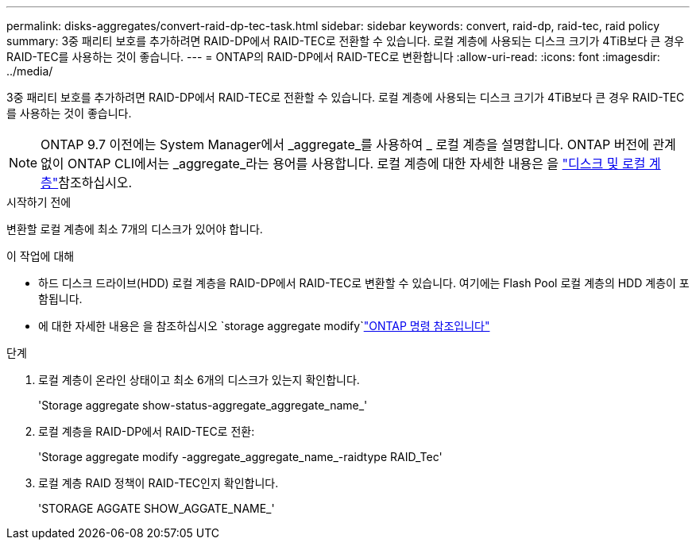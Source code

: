 ---
permalink: disks-aggregates/convert-raid-dp-tec-task.html 
sidebar: sidebar 
keywords: convert, raid-dp, raid-tec, raid policy 
summary: 3중 패리티 보호를 추가하려면 RAID-DP에서 RAID-TEC로 전환할 수 있습니다. 로컬 계층에 사용되는 디스크 크기가 4TiB보다 큰 경우 RAID-TEC를 사용하는 것이 좋습니다. 
---
= ONTAP의 RAID-DP에서 RAID-TEC로 변환합니다
:allow-uri-read: 
:icons: font
:imagesdir: ../media/


[role="lead"]
3중 패리티 보호를 추가하려면 RAID-DP에서 RAID-TEC로 전환할 수 있습니다. 로컬 계층에 사용되는 디스크 크기가 4TiB보다 큰 경우 RAID-TEC를 사용하는 것이 좋습니다.


NOTE: ONTAP 9.7 이전에는 System Manager에서 _aggregate_를 사용하여 _ 로컬 계층을 설명합니다. ONTAP 버전에 관계없이 ONTAP CLI에서는 _aggregate_라는 용어를 사용합니다. 로컬 계층에 대한 자세한 내용은 을 link:../disks-aggregates/index.html["디스크 및 로컬 계층"]참조하십시오.

.시작하기 전에
변환할 로컬 계층에 최소 7개의 디스크가 있어야 합니다.

.이 작업에 대해
* 하드 디스크 드라이브(HDD) 로컬 계층을 RAID-DP에서 RAID-TEC로 변환할 수 있습니다. 여기에는 Flash Pool 로컬 계층의 HDD 계층이 포함됩니다.
* 에 대한 자세한 내용은 을 참조하십시오  `storage aggregate modify`link:https://docs.netapp.com/us-en/ontap-cli/storage-aggregate-modify.html#parameter["ONTAP 명령 참조입니다"^]


.단계
. 로컬 계층이 온라인 상태이고 최소 6개의 디스크가 있는지 확인합니다.
+
'Storage aggregate show-status-aggregate_aggregate_name_'

. 로컬 계층을 RAID-DP에서 RAID-TEC로 전환:
+
'Storage aggregate modify -aggregate_aggregate_name_-raidtype RAID_Tec'

. 로컬 계층 RAID 정책이 RAID-TEC인지 확인합니다.
+
'STORAGE AGGATE SHOW_AGGATE_NAME_'


